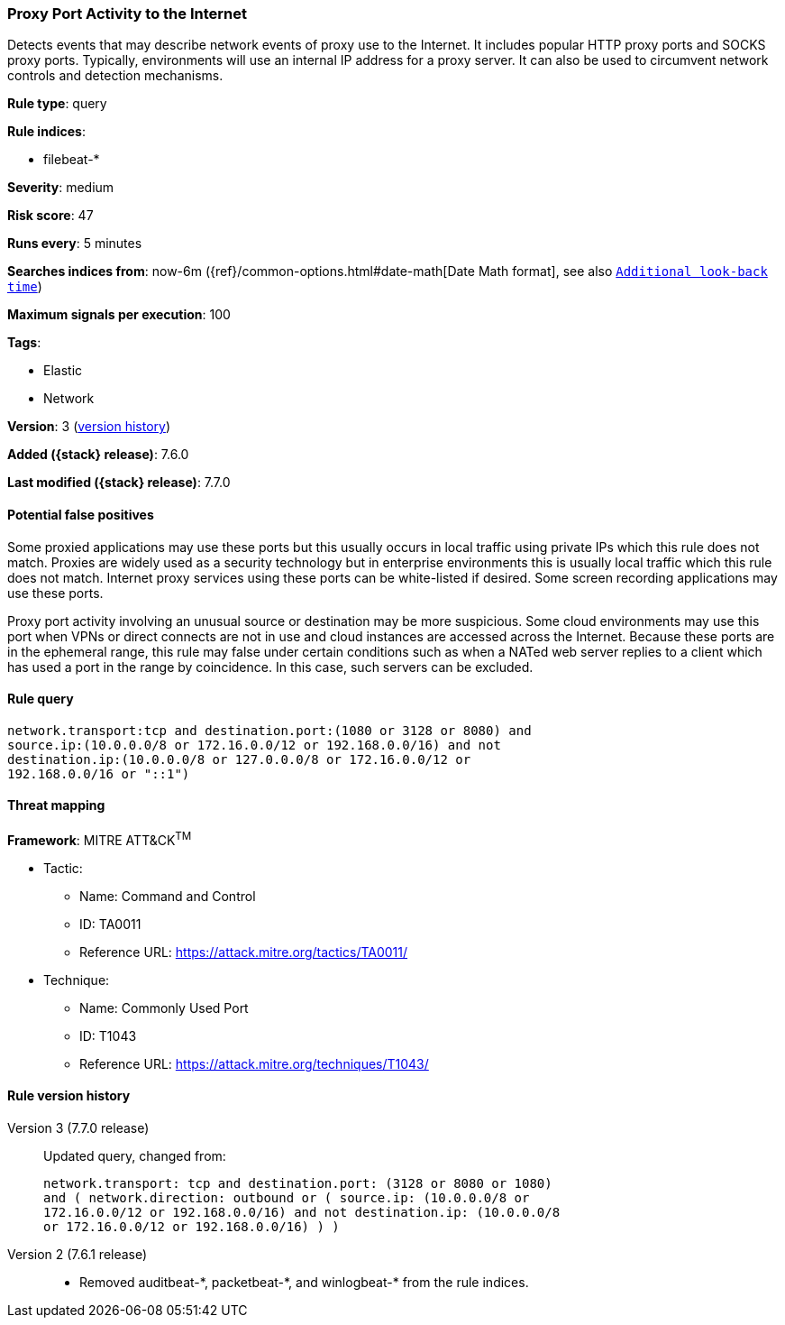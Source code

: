 [[proxy-port-activity-to-the-internet]]
=== Proxy Port Activity to the Internet

Detects events that may describe network events of proxy use to the Internet. It
includes popular HTTP proxy ports and SOCKS proxy ports. Typically, environments
will use an internal IP address for a proxy server. It can also be used to
circumvent network controls and detection mechanisms.

*Rule type*: query

*Rule indices*:

* filebeat-*

*Severity*: medium

*Risk score*: 47

*Runs every*: 5 minutes

*Searches indices from*: now-6m ({ref}/common-options.html#date-math[Date Math format], see also <<rule-schedule, `Additional look-back time`>>)

*Maximum signals per execution*: 100

*Tags*:

* Elastic
* Network

*Version*: 3 (<<proxy-port-activity-to-the-internet-history, version history>>)

*Added ({stack} release)*: 7.6.0

*Last modified ({stack} release)*: 7.7.0


==== Potential false positives

Some proxied applications may use these ports but this usually occurs in local
traffic using private IPs which this rule does not match. Proxies are widely
used as a security technology but in enterprise environments this is usually
local traffic which this rule does not match. Internet proxy services using
these ports can be white-listed if desired. Some screen recording applications
may use these ports.

Proxy port activity involving an unusual source or
destination may be more suspicious. Some cloud environments may use this port
when VPNs or direct connects are not in use and cloud instances are accessed
across the Internet. Because these ports are in the ephemeral range, this rule
may false under certain conditions such as when a NATed web server replies to a
client which has used a port in the range by coincidence. In this case, such
servers can be excluded.

==== Rule query


[source,js]
----------------------------------
network.transport:tcp and destination.port:(1080 or 3128 or 8080) and
source.ip:(10.0.0.0/8 or 172.16.0.0/12 or 192.168.0.0/16) and not
destination.ip:(10.0.0.0/8 or 127.0.0.0/8 or 172.16.0.0/12 or
192.168.0.0/16 or "::1")
----------------------------------

==== Threat mapping

*Framework*: MITRE ATT&CK^TM^

* Tactic:
** Name: Command and Control
** ID: TA0011
** Reference URL: https://attack.mitre.org/tactics/TA0011/
* Technique:
** Name: Commonly Used Port
** ID: T1043
** Reference URL: https://attack.mitre.org/techniques/T1043/

[[proxy-port-activity-to-the-internet-history]]
==== Rule version history

Version 3 (7.7.0 release)::
Updated query, changed from:
+
[source, js]
----------------------------------
network.transport: tcp and destination.port: (3128 or 8080 or 1080)
and ( network.direction: outbound or ( source.ip: (10.0.0.0/8 or
172.16.0.0/12 or 192.168.0.0/16) and not destination.ip: (10.0.0.0/8
or 172.16.0.0/12 or 192.168.0.0/16) ) )
----------------------------------

Version 2 (7.6.1 release)::
* Removed auditbeat-\*, packetbeat-*, and winlogbeat-* from the rule indices.

